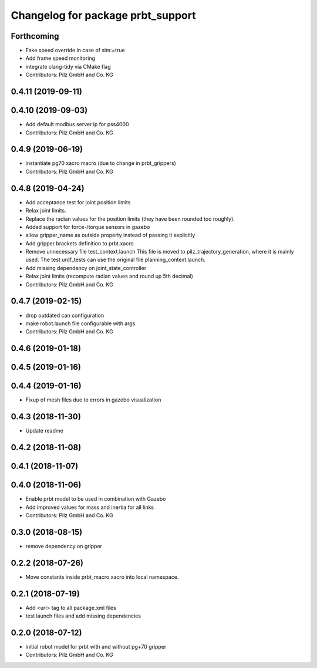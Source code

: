 ^^^^^^^^^^^^^^^^^^^^^^^^^^^^^^^^^^^^^^
Changelog for package prbt_support
^^^^^^^^^^^^^^^^^^^^^^^^^^^^^^^^^^^^^^

Forthcoming
-----------
* Fake speed override in case of sim:=true
* Add frame speed monitoring
* integrate clang-tidy via CMake flag
* Contributors: Pilz GmbH and Co. KG

0.4.11 (2019-09-11)
-------------------

0.4.10 (2019-09-03)
-------------------
* Add default modbus server ip for pss4000
* Contributors: Pilz GmbH and Co. KG

0.4.9 (2019-06-19)
------------------
* instantiate pg70 xacro macro (due to change in prbt_grippers)
* Contributors: Pilz GmbH and Co. KG

0.4.8 (2019-04-24)
------------------
* Add acceptance test for joint position limits
* Relax joint limits.
* Replace the radian values for the position limits (they have been rounded too roughly).
* Added support for force-/torque sensors in gazebo
* allow gripper_name as outside property instead of passing it explicitly
* Add gripper brackets definition to prbt.xacro
* Remove unnecessary file test_context.launch
  This file is moved to pilz_trajectory_generation, where it is mainly used.
  The test urdf_tests can use the original file planning_context.launch.
* Add missing dependency on joint_state_controller
* Relax joint limits (recompute radian values and round up 5th decimal)
* Contributors: Pilz GmbH and Co. KG

0.4.7 (2019-02-15)
------------------
* drop outdated can configuration
* make robot.launch file configurable with args
* Contributors: Pilz GmbH and Co. KG

0.4.6 (2019-01-18)
------------------

0.4.5 (2019-01-16)
------------------

0.4.4 (2019-01-16)
------------------
* Fixup of mesh files due to errors in gazebo visualization

0.4.3 (2018-11-30)
------------------
* Update readme

0.4.2 (2018-11-08)
------------------

0.4.1 (2018-11-07)
------------------

0.4.0 (2018-11-06)
------------------
* Enable prbt model to be used in combination with Gazebo
* Add improved values for mass and inertia for all links
* Contributors: Pilz GmbH and Co. KG

0.3.0 (2018-08-15)
------------------
* remove dependency on gripper

0.2.2 (2018-07-26)
------------------
* Move constants inside prbt_macro.xacro into local namespace.

0.2.1 (2018-07-19)
------------------
* Add <url> tag to all package.xml files
* test launch files and add missing dependencies

0.2.0 (2018-07-12)
------------------
* initial robot model for prbt with and without pg+70 gripper
* Contributors: Pilz GmbH and Co. KG

